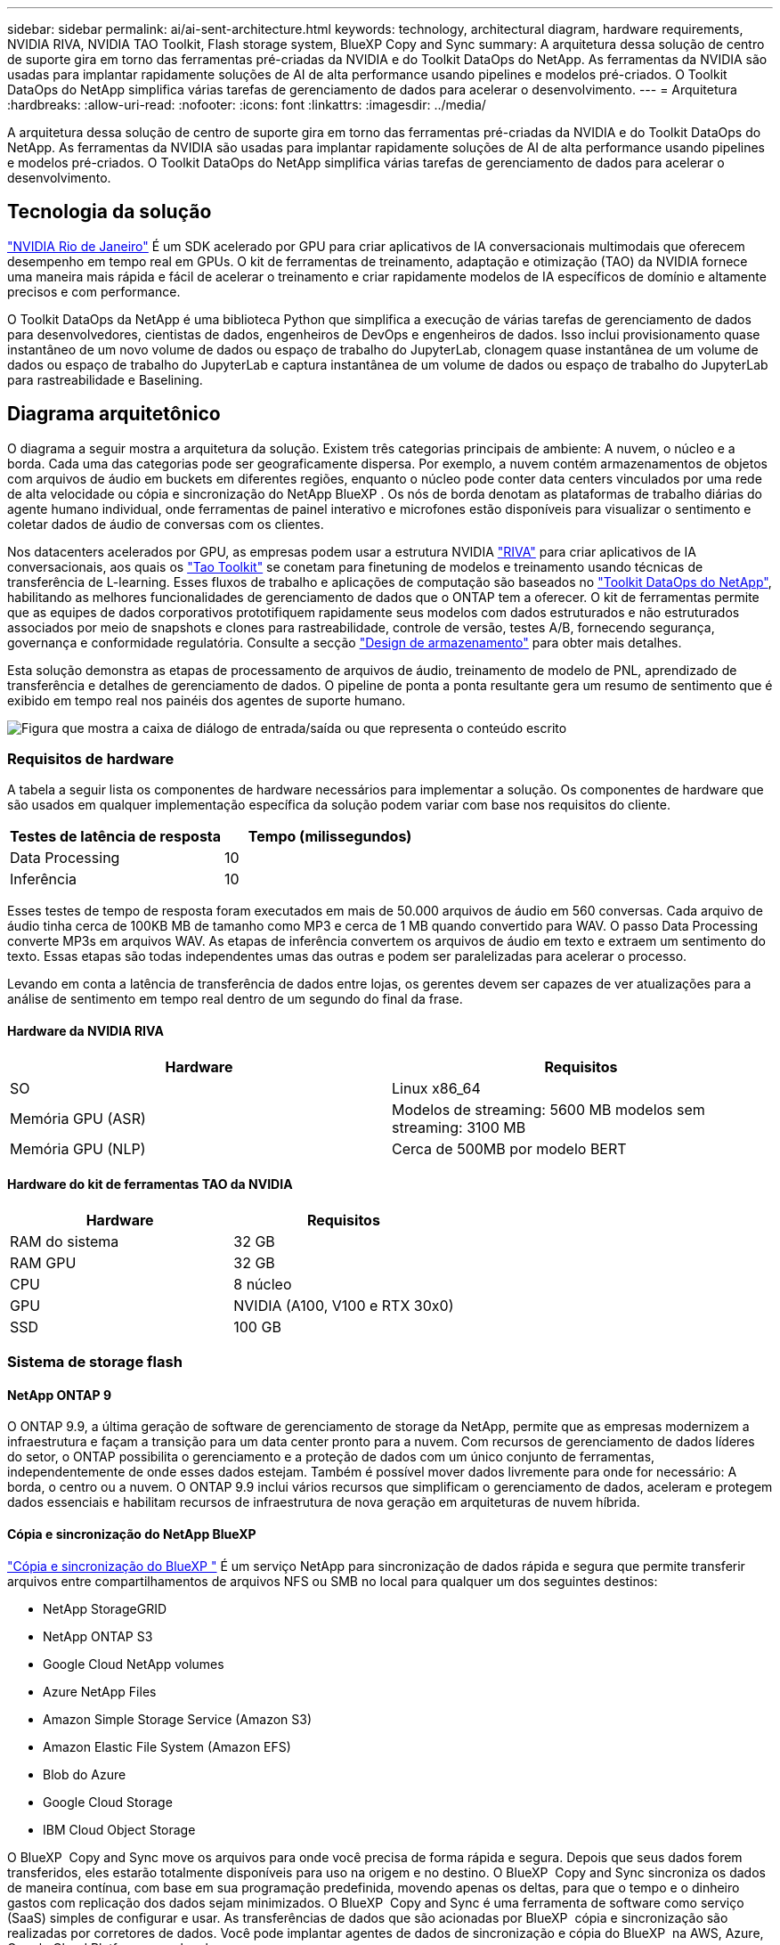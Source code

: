 ---
sidebar: sidebar 
permalink: ai/ai-sent-architecture.html 
keywords: technology, architectural diagram, hardware requirements, NVIDIA RIVA, NVIDIA TAO Toolkit, Flash storage system, BlueXP Copy and Sync 
summary: A arquitetura dessa solução de centro de suporte gira em torno das ferramentas pré-criadas da NVIDIA e do Toolkit DataOps do NetApp. As ferramentas da NVIDIA são usadas para implantar rapidamente soluções de AI de alta performance usando pipelines e modelos pré-criados. O Toolkit DataOps do NetApp simplifica várias tarefas de gerenciamento de dados para acelerar o desenvolvimento. 
---
= Arquitetura
:hardbreaks:
:allow-uri-read: 
:nofooter: 
:icons: font
:linkattrs: 
:imagesdir: ../media/


[role="lead"]
A arquitetura dessa solução de centro de suporte gira em torno das ferramentas pré-criadas da NVIDIA e do Toolkit DataOps do NetApp. As ferramentas da NVIDIA são usadas para implantar rapidamente soluções de AI de alta performance usando pipelines e modelos pré-criados. O Toolkit DataOps do NetApp simplifica várias tarefas de gerenciamento de dados para acelerar o desenvolvimento.



== Tecnologia da solução

link:https://developer.nvidia.com/riva["NVIDIA Rio de Janeiro"^] É um SDK acelerado por GPU para criar aplicativos de IA conversacionais multimodais que oferecem desempenho em tempo real em GPUs. O kit de ferramentas de treinamento, adaptação e otimização (TAO) da NVIDIA fornece uma maneira mais rápida e fácil de acelerar o treinamento e criar rapidamente modelos de IA específicos de domínio e altamente precisos e com performance.

O Toolkit DataOps da NetApp é uma biblioteca Python que simplifica a execução de várias tarefas de gerenciamento de dados para desenvolvedores, cientistas de dados, engenheiros de DevOps e engenheiros de dados. Isso inclui provisionamento quase instantâneo de um novo volume de dados ou espaço de trabalho do JupyterLab, clonagem quase instantânea de um volume de dados ou espaço de trabalho do JupyterLab e captura instantânea de um volume de dados ou espaço de trabalho do JupyterLab para rastreabilidade e Baselining.



== Diagrama arquitetônico

O diagrama a seguir mostra a arquitetura da solução. Existem três categorias principais de ambiente: A nuvem, o núcleo e a borda. Cada uma das categorias pode ser geograficamente dispersa. Por exemplo, a nuvem contém armazenamentos de objetos com arquivos de áudio em buckets em diferentes regiões, enquanto o núcleo pode conter data centers vinculados por uma rede de alta velocidade ou cópia e sincronização do NetApp BlueXP . Os nós de borda denotam as plataformas de trabalho diárias do agente humano individual, onde ferramentas de painel interativo e microfones estão disponíveis para visualizar o sentimento e coletar dados de áudio de conversas com os clientes.

Nos datacenters acelerados por GPU, as empresas podem usar a estrutura NVIDIA https://docs.nvidia.com/deeplearning/riva/user-guide/docs/index.html["RIVA"^] para criar aplicativos de IA conversacionais, aos quais os https://developer.nvidia.com/tao["Tao Toolkit"^] se conetam para finetuning de modelos e treinamento usando técnicas de transferência de L-learning. Esses fluxos de trabalho e aplicações de computação são baseados no https://github.com/NetApp/netapp-dataops-toolkit["Toolkit DataOps do NetApp"^], habilitando as melhores funcionalidades de gerenciamento de dados que o ONTAP tem a oferecer. O kit de ferramentas permite que as equipes de dados corporativos prototifiquem rapidamente seus modelos com dados estruturados e não estruturados associados por meio de snapshots e clones para rastreabilidade, controle de versão, testes A/B, fornecendo segurança, governança e conformidade regulatória. Consulte a secção link:ai-sent-design-considerations.html#storage-design["Design de armazenamento"] para obter mais detalhes.

Esta solução demonstra as etapas de processamento de arquivos de áudio, treinamento de modelo de PNL, aprendizado de transferência e detalhes de gerenciamento de dados. O pipeline de ponta a ponta resultante gera um resumo de sentimento que é exibido em tempo real nos painéis dos agentes de suporte humano.

image:ai-sent-image4.png["Figura que mostra a caixa de diálogo de entrada/saída ou que representa o conteúdo escrito"]



=== Requisitos de hardware

A tabela a seguir lista os componentes de hardware necessários para implementar a solução. Os componentes de hardware que são usados em qualquer implementação específica da solução podem variar com base nos requisitos do cliente.

|===
| Testes de latência de resposta | Tempo (milissegundos) 


| Data Processing | 10 


| Inferência | 10 
|===
Esses testes de tempo de resposta foram executados em mais de 50.000 arquivos de áudio em 560 conversas. Cada arquivo de áudio tinha cerca de 100KB MB de tamanho como MP3 e cerca de 1 MB quando convertido para WAV. O passo Data Processing converte MP3s em arquivos WAV. As etapas de inferência convertem os arquivos de áudio em texto e extraem um sentimento do texto. Essas etapas são todas independentes umas das outras e podem ser paralelizadas para acelerar o processo.

Levando em conta a latência de transferência de dados entre lojas, os gerentes devem ser capazes de ver atualizações para a análise de sentimento em tempo real dentro de um segundo do final da frase.



==== Hardware da NVIDIA RIVA

|===
| Hardware | Requisitos 


| SO | Linux x86_64 


| Memória GPU (ASR) | Modelos de streaming: 5600 MB modelos sem streaming: 3100 MB 


| Memória GPU (NLP) | Cerca de 500MB por modelo BERT 
|===


==== Hardware do kit de ferramentas TAO da NVIDIA

|===
| Hardware | Requisitos 


| RAM do sistema | 32 GB 


| RAM GPU | 32 GB 


| CPU | 8 núcleo 


| GPU | NVIDIA (A100, V100 e RTX 30x0) 


| SSD | 100 GB 
|===


=== Sistema de storage flash



==== NetApp ONTAP 9

O ONTAP 9.9, a última geração de software de gerenciamento de storage da NetApp, permite que as empresas modernizem a infraestrutura e façam a transição para um data center pronto para a nuvem. Com recursos de gerenciamento de dados líderes do setor, o ONTAP possibilita o gerenciamento e a proteção de dados com um único conjunto de ferramentas, independentemente de onde esses dados estejam. Também é possível mover dados livremente para onde for necessário: A borda, o centro ou a nuvem. O ONTAP 9.9 inclui vários recursos que simplificam o gerenciamento de dados, aceleram e protegem dados essenciais e habilitam recursos de infraestrutura de nova geração em arquiteturas de nuvem híbrida.



==== Cópia e sincronização do NetApp BlueXP 

https://docs.netapp.com/us-en/occm/concept_cloud_sync.html["Cópia e sincronização do BlueXP "^] É um serviço NetApp para sincronização de dados rápida e segura que permite transferir arquivos entre compartilhamentos de arquivos NFS ou SMB no local para qualquer um dos seguintes destinos:

* NetApp StorageGRID
* NetApp ONTAP S3
* Google Cloud NetApp volumes
* Azure NetApp Files
* Amazon Simple Storage Service (Amazon S3)
* Amazon Elastic File System (Amazon EFS)
* Blob do Azure
* Google Cloud Storage
* IBM Cloud Object Storage


O BlueXP  Copy and Sync move os arquivos para onde você precisa de forma rápida e segura. Depois que seus dados forem transferidos, eles estarão totalmente disponíveis para uso na origem e no destino. O BlueXP  Copy and Sync sincroniza os dados de maneira contínua, com base em sua programação predefinida, movendo apenas os deltas, para que o tempo e o dinheiro gastos com replicação dos dados sejam minimizados. O BlueXP  Copy and Sync é uma ferramenta de software como serviço (SaaS) simples de configurar e usar. As transferências de dados que são acionadas por BlueXP  cópia e sincronização são realizadas por corretores de dados. Você pode implantar agentes de dados de sincronização e cópia do BlueXP  na AWS, Azure, Google Cloud Platform ou no local.



==== NetApp StorageGRID

O pacote de storage de objetos definido por software da StorageGRID dá suporte a uma grande variedade de casos de uso em ambientes de multicloud híbrida, privada e pública de forma otimizada. Com as inovações líderes do setor, o NetApp StorageGRID armazena, protege e preserva dados não estruturados para uso múltiplo, incluindo gerenciamento automatizado do ciclo de vida por longos períodos de tempo. Para obter mais informações, consulte o https://docs.netapp.com/us-en/storagegrid-family/["NetApp StorageGRID"^] site.



=== Requisitos de software

A tabela a seguir lista os componentes de software necessários para implementar esta solução. Os componentes de software usados em qualquer implementação específica da solução podem variar de acordo com os requisitos do cliente.

|===
| Máquina host | Requisitos 


| RIVA (anteriormente JARVIS) | 1.4.0 


| TAO Toolkit (antigo Transfer Learning Toolkit) | 3,0 


| ONTAP | 9.9.1 


| DGX OS | 5,1 


| DOTK | 2.0.0 
|===


==== Software NVIDIA RIVA

|===
| Software | Requisitos 


| Docker | >19,02 (com o NVIDIA-docker instalado)> 19,03 se não estiver usando DGX 


| Controlador NVIDIA | 465.19.01 mais de 418,40 GB, mais de 440,33 GB, mais de 450,51 GB, mais de 460,27 GB para GPUs de data center 


| OS do recipiente | Ubuntu 20,04.04 


| CUDA | 11.3.0 


| CuBLAS | 11.5.1.101 


| CuDNN | 8.2.0.41 


| NCCL | 2.9.6 


| TensorRT | 7.2.3.4 


| Servidor de inferência Triton | 2.9.0 
|===


==== Software NVIDIA TAO Toolkit

|===
| Software | Requisitos 


| Ubuntu 18,04 LTS | 18,04 


| python | > 3.6.9 


| docker-ce | >19.03.5 


| Docker-API | 1,40 


| NVIDIA-container-toolkit | >1,3.0-1 


| NVIDIA-container-runtime | 3,4.0-1 


| NVIDIA-docker2 | 2,5.0-1 


| NVIDIA-driver | >455 


| python-pip | >21,06 


| NVIDIA-pyindex | Versão mais recente 
|===


=== Detalhes do caso de uso

Esta solução aplica-se aos seguintes casos de uso:

* Fala para texto
* Análise de sentimento


image:ai-sent-image6.png["Figura que mostra a caixa de diálogo de entrada/saída ou que representa o conteúdo escrito"]

O caso de uso de fala para texto começa com a ingestão de arquivos de áudio para os centros de suporte. Este áudio é então processado para se ajustar à estrutura exigida pela RIVA. Se os arquivos de áudio ainda não foram divididos em suas unidades de análise, então isso deve ser feito antes de passar o áudio para RIVA. Depois que o arquivo de áudio é processado, ele é passado para o servidor RIVA como uma chamada de API. O servidor emprega um dos muitos modelos que está hospedando e retorna uma resposta. Este Speech-to-teXT (parte do reconhecimento Automático de fala) retorna uma representação de texto do áudio. A partir daí, o pipeline muda para a parte de análise de sentimento.

Para análise de sentimento, a saída de texto do reconhecimento Automático de fala serve como entrada para a classificação de texto. A classificação de texto é o componente NVIDIA para classificar o texto em qualquer número de categorias. As categorias de sentimento variam de positivo a negativo para as conversas do centro de suporte. O desempenho dos modelos pode ser avaliado usando um conjunto holdout para determinar o sucesso da etapa de ajuste fino.

image:ai-sent-image8.png["Figura que mostra a caixa de diálogo de entrada/saída ou que representa o conteúdo escrito"]

Um pipeline semelhante é usado tanto para a análise de fala para texto quanto para análise de sentimento dentro do TAO Toolkit. A principal diferença é o uso de rótulos que são necessários para o ajuste fino dos modelos. O pipeline do TAO Toolkit começa com o processamento dos arquivos de dados. Em seguida, os modelos pré-treinados (provenientes do https://ngc.nvidia.com/catalog["Catálogo NVIDIA NGC"^]) são ajustados usando os dados do centro de suporte. Os modelos ajustados são avaliados com base em suas métricas de desempenho correspondentes e, se forem mais eficientes do que os modelos pré-treinados, são implantados no servidor RIVA.
